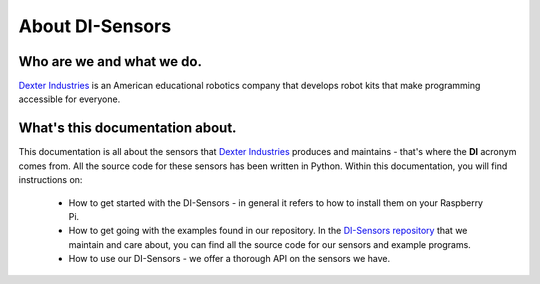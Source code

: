 .. _about-chapter:

################
About DI-Sensors
################

**************************
Who are we and what we do.
**************************

.. the image size was extracted from the image manually
.. without the image size, the scale cannot be set
.. image:: https://i.imgur.com/V1LUKyq.jpg
   :scale: 100
   :width: 1695
   :height: 532

`Dexter Industries`_ is an American educational robotics company that develops robot kits that make programming accessible for everyone.

********************************
What's this documentation about.
********************************

This documentation is all about the sensors that `Dexter Industries`_ produces and maintains - that's where the **DI** acronym comes from. All the source code for these sensors has been written in Python.
Within this documentation, you will find instructions on:

   * How to get started with the DI-Sensors - in general it refers to how to install them on your Raspberry Pi.
   * How to get going with the examples found in our repository. In the `DI-Sensors repository`_ that we maintain and care about, you can find all the source code for our sensors and example programs.
   * How to use our DI-Sensors - we offer a thorough API on the sensors we have.


.. _di-sensors repository: https://github.com/DexterInd/DI_Sensors.git
.. _dexter industries: https://www.dexterindustries.com
